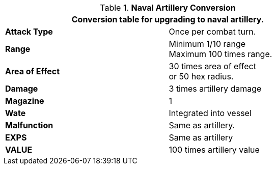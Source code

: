 // Table 52.16.7 Naval Artillery
.*Naval Artillery Conversion*
[width="75%",cols="2*<",frame="all", stripes="even"]
|===
2+<|Conversion table for upgrading to naval artillery. 

s|Attack Type
|Once per combat turn.

s|Range
|Minimum 1/10 range +
Maximum 100 times range.

s|Area of Effect
|30 times area of effect +
or 50 hex radius.

s|Damage
|3 times artillery damage

s|Magazine 
|1 

s|Wate
|Integrated into vessel

s|Malfunction
|Same as artillery.

s|EXPS
|Same as artillery

s|VALUE
|100 times artillery value

|===
